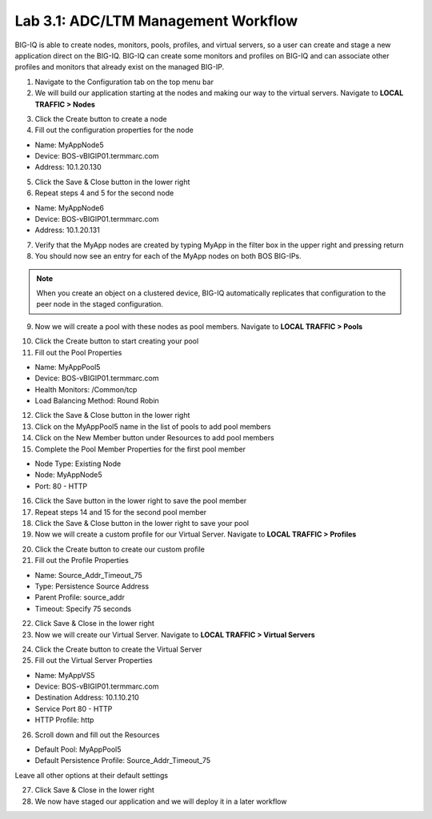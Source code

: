 Lab 3.1: ADC/LTM Management Workflow
------------------------------------

BIG-IQ is able to create nodes, monitors, pools, profiles, and virtual servers, so a user can create and stage a new application direct on the BIG-IQ. BIG-IQ can create some monitors and profiles on BIG-IQ and can associate other profiles and monitors that already exist on the managed BIG-IP.

1. Navigate to the Configuration tab on the top menu bar

2. We will build our application starting at the nodes and making our way to the virtual servers. Navigate to **LOCAL TRAFFIC > Nodes**

.. image:: ../pictures/module3/img_module3_lab1_1.png
  :align: center
  :scale: 50%

3. Click the Create button to create a node

4. Fill out the configuration properties for the node

- Name: MyAppNode5
- Device: BOS-vBIGIP01.termmarc.com
- Address: 10.1.20.130

.. image:: ../pictures/module3/img_module3_lab1_2.png
  :align: center
  :scale: 50%

5. Click the Save & Close button in the lower right

6. Repeat steps 4 and 5 for the second node

- Name: MyAppNode6
- Device: BOS-vBIGIP01.termmarc.com
- Address: 10.1.20.131

7. Verify that the MyApp nodes are created by typing MyApp in the filter box in the upper right and pressing return

8. You should now see an entry for each of the MyApp nodes on both BOS BIG-IPs.

.. image:: ../pictures/module3/img_module3_lab1_3.png
  :align: center
  :scale: 50%

.. note:: When you create an object on a clustered device, BIG-IQ automatically replicates that configuration to the peer node in the staged configuration.

9. Now we will create a pool with these nodes as pool members. Navigate to **LOCAL TRAFFIC > Pools**

.. image:: ../pictures/module3/img_module3_lab1_4.png
  :align: center
  :scale: 50%

10. Click the Create button to start creating your pool

11. Fill out the Pool Properties

- Name: MyAppPool5
- Device: BOS-vBIGIP01.termmarc.com
- Health Monitors: /Common/tcp
- Load Balancing Method: Round Robin

.. image:: ../pictures/module3/img_module3_lab1_5.png
  :align: center
  :scale: 50%

12. Click the Save & Close button in the lower right

13. Click on the MyAppPool5 name in the list of pools to add pool members

14. Click on the New Member button under Resources to add pool members

15. Complete the Pool Member Properties for the first pool member

- Node Type: Existing Node
- Node: MyAppNode5
- Port: 80 - HTTP

.. image:: ../pictures/module3/img_module3_lab1_6.png
  :align: center
  :scale: 50%

16. Click the Save button in the lower right to save the pool member

17. Repeat steps 14 and 15 for the second pool member

18. Click the Save & Close button in the lower right to save your pool

19. Now we will create a custom profile for our Virtual Server. Navigate to **LOCAL TRAFFIC > Profiles**

.. image:: ../pictures/module3/img_module3_lab1_7.png
  :align: center
  :scale: 50%

20. Click the Create button to create our custom profile

21. Fill out the Profile Properties

- Name: Source_Addr_Timeout_75
- Type: Persistence Source Address
- Parent Profile: source_addr
- Timeout: Specify 75 seconds

.. image:: ../pictures/module3/img_module3_lab1_8.png
  :align: center
  :scale: 50%

22. Click Save & Close in the lower right

23. Now we will create our Virtual Server. Navigate to **LOCAL TRAFFIC > Virtual Servers**

.. image:: ../pictures/module3/img_module3_lab1_9.png
  :align: center
  :scale: 50%

24. Click the Create button to create the Virtual Server

25. Fill out the Virtual Server Properties

- Name: MyAppVS5
- Device: BOS-vBIGIP01.termmarc.com
- Destination Address: 10.1.10.210
- Service Port 80 - HTTP
- HTTP Profile: http

.. image:: ../pictures/module3/img_module3_lab1_10.png
  :align: center
  :scale: 50%

26. Scroll down and fill out the Resources

- Default Pool: MyAppPool5
- Default Persistence Profile: Source_Addr_Timeout_75

Leave all other options at their default settings

.. image:: ../pictures/module3/img_module3_lab1_11.png
  :align: center
  :scale: 50%

27. Click Save & Close in the lower right

28. We now have staged our application and we will deploy it in a later workflow
